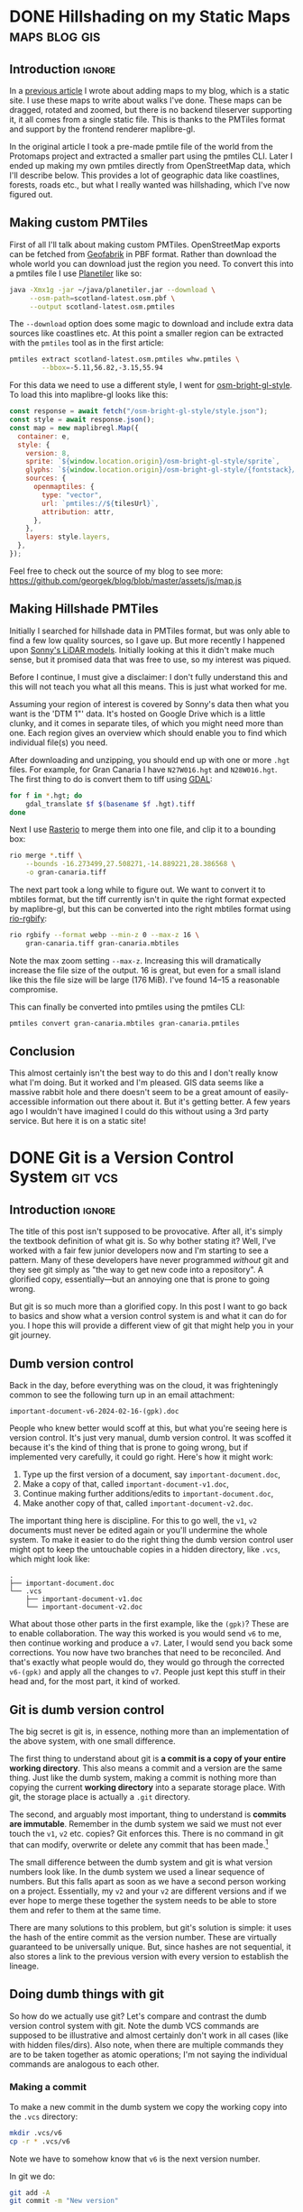 #+author: George Kettleborough
#+hugo_draft: t
#+hugo_base_dir: ../
#+hugo_categories: Software
#+html_container: section
#+html_container_nested: t

* DONE Hillshading on my Static Maps                          :maps:blog:gis:
CLOSED: [2024-10-15 Tue 21:43]
:PROPERTIES:
:EXPORT_FILE_NAME: hillshading-static-maps
:END:

** Introduction                                                      :ignore:

In a [[/posts/hillshading-static-maps/][previous article]] I wrote about adding maps to my blog, which is a static site. I
use these maps to write about walks I've done. These maps can be dragged, rotated and
zoomed, but there is no backend tileserver supporting it, it all comes from a single
static file. This is thanks to the PMTiles format and support by the frontend renderer
maplibre-gl.

In the original article I took a pre-made pmtile file of the world from the Protomaps
project and extracted a smaller part using the pmtiles CLI. Later I ended up making my
own pmtiles directly from OpenStreetMap data, which I'll describe below. This provides a
lot of geographic data like coastlines, forests, roads etc., but what I really wanted
was hillshading, which I've now figured out.

#+hugo: {{<map tiles-url="/gran-canaria.osm.pmtiles" relief-url="/gran-canaria-relief.pmtiles" bounds="-15.923996,27.713926,-15.308075,28.205793" max-bounds="-16.273499,27.508271,-14.889221,28.386568">}}

** Making custom PMTiles

First of all I'll talk about making custom PMTiles. OpenStreetMap exports can be fetched
from [[http://download.geofabrik.de/][Geofabrik]] in PBF format. Rather than download the whole world you can download just
the region you need. To convert this into a pmtiles file I use [[https://github.com/onthegomap/planetiler][Planetiler]] like so:

#+begin_src sh
java -Xmx1g -jar ~/java/planetiler.jar --download \
     --osm-path=scotland-latest.osm.pbf \
     --output scotland-latest.osm.pmtiles
#+end_src

The ~--download~ option does some magic to download and include extra data sources like
coastlines etc. At this point a smaller region can be extracted with the ~pmtiles~ tool
as in the first article:

#+begin_src sh
pmtiles extract scotland-latest.osm.pmtiles whw.pmtiles \
        --bbox=-5.11,56.82,-3.15,55.94
#+end_src

For this data we need to use a different style, I went for [[https://github.com/openmaptiles/osm-bright-gl-style/tree/master][osm-bright-gl-style]]. To load
this into maplibre-gl looks like this:

#+begin_src js
  const response = await fetch("/osm-bright-gl-style/style.json");
  const style = await response.json();
  const map = new maplibregl.Map({
    container: e,
    style: {
      version: 8,
      sprite: `${window.location.origin}/osm-bright-gl-style/sprite`,
      glyphs: `${window.location.origin}/osm-bright-gl-style/{fontstack}/{range}.pbf`,
      sources: {
        openmaptiles: {
          type: "vector",
          url: `pmtiles://${tilesUrl}`,
          attribution: attr,
        },
      },
      layers: style.layers,
    },
  });
#+end_src

Feel free to check out the source of my blog to see more:
https://github.com/georgek/blog/blob/master/assets/js/map.js

** Making Hillshade PMTiles

Initially I searched for hillshade data in PMTiles format, but was only able to find a
few low quality sources, so I gave up. But more recently I happened upon [[https://sonny.4lima.de/][Sonny's LiDAR
models]]. Initially looking at this it didn't make much sense, but it promised data that
was free to use, so my interest was piqued.

Before I continue, I must give a disclaimer: I don't fully understand this and this will
not teach you what all this means. This is just what worked for me.

Assuming your region of interest is covered by Sonny's data then what you want is the
'DTM 1"' data. It's hosted on Google Drive which is a little clunky, and it comes in
separate tiles, of which you might need more than one. Each region gives an overview
which should enable you to find which individual file(s) you need.

After downloading and unzipping, you should end up with one or more ~.hgt~ files. For
example, for Gran Canaria I have ~N27W016.hgt~ and ~N28W016.hgt~. The first thing to do
is convert them to tiff using [[https://gdal.org/en/latest/][GDAL]]:

#+begin_src sh
for f in *.hgt; do
    gdal_translate $f $(basename $f .hgt).tiff
done
#+end_src

Next I use [[https://github.com/rasterio/rasterio][Rasterio]] to merge them into one file, and clip it to a bounding box:

#+begin_src sh
rio merge *.tiff \
    --bounds -16.273499,27.508271,-14.889221,28.386568 \
    -o gran-canaria.tiff
#+end_src

The next part took a long while to figure out. We want to convert it to mbtiles format,
but the tiff currently isn't in quite the right format expected by maplibre-gl, but this
can be converted into the right mbtiles format using [[https://github.com/mapbox/rio-rgbify][rio-rgbify]]:

#+begin_src sh
rio rgbify --format webp --min-z 0 --max-z 16 \
    gran-canaria.tiff gran-canaria.mbtiles
#+end_src

Note the max zoom setting ~--max-z~. Increasing this will dramatically increase the file
size of the output. 16 is great, but even for a small island like this the file size
will be large (176 MiB). I've found 14--15 a reasonable compromise.

This can finally be converted into pmtiles using the pmtiles CLI:

#+begin_src sh
pmtiles convert gran-canaria.mbtiles gran-canaria.pmtiles
#+end_src

** Conclusion

This almost certainly isn't the best way to do this and I don't really know what I'm
doing. But it worked and I'm pleased. GIS data seems like a massive rabbit hole and
there doesn't seem to be a great amount of easily-accessible information out there about
it. But it's getting better. A few years ago I wouldn't have imagined I could do this
without using a 3rd party service. But here it is on a static site!

* DONE Git is a Version Control System                              :git:vcs:
CLOSED: [2024-02-24 Sat 17:23]
:PROPERTIES:
:EXPORT_FILE_NAME: git-is-a-version-control-system
:EXPORT_HUGO_LASTMOD: [2024-03-14 Thu 22:21]
:END:

** Introduction                                                      :ignore:

The title of this post isn't supposed to be provocative. After all, it's simply the
textbook definition of what git is. So why bother stating it? Well, I've worked with a
fair few junior developers now and I'm starting to see a pattern. Many of these
developers have never programmed /without/ git and they see git simply as "the way to
get new code into a repository". A glorified copy, essentially---but an annoying one
that is prone to going wrong.

But git is so much more than a glorified copy. In this post I want to go back to basics
and show what a version control system is and what it can do for you. I hope this will
provide a different view of git that might help you in your git journey.

** Dumb version control

Back in the day, before everything was on the cloud, it was frighteningly common to see
the following turn up in an email attachment:

~important-document-v6-2024-02-16-(gpk).doc~

People who knew better would scoff at this, but what you're seeing here is version
control. It's just very manual, dumb version control. It was scoffed it because it's the
kind of thing that is prone to going wrong, but if implemented very carefully, it could
go right. Here's how it might work:

1. Type up the first version of a document, say ~important-document.doc~,
2. Make a copy of that, called ~important-document-v1.doc~,
3. Continue making further additions/edits to ~important-document.doc~,
4. Make another copy of that, called ~important-document-v2.doc~.

The important thing here is discipline. For this to go well, the ~v1~, ~v2~ documents
must never be edited again or you'll undermine the whole system. To make it easier to do
the right thing the dumb version control user might opt to keep the untouchable copies
in a hidden directory, like ~.vcs~, which might look like:

#+begin_src :linenos false
.
├── important-document.doc
└── .vcs
    ├── important-document-v1.doc
    └── important-document-v2.doc
#+end_src

What about those other parts in the first example, like the ~(gpk)~? These are to enable
collaboration. The way this worked is you would send ~v6~ to me, then continue working
and produce a ~v7~. Later, I would send you back some corrections. You now have two
branches that need to be reconciled. And that's exactly what people would do, they would
go through the corrected ~v6-(gpk)~ and apply all the changes to ~v7~. People just kept
this stuff in their head and, for the most part, it kind of worked.

** Git is dumb version control

The big secret is git is, in essence, nothing more than an implementation of the above
system, with one small difference.

The first thing to understand about git is *a commit is a copy of your entire working
directory*. This also means a commit and a version are the same thing. Just like the
dumb system, making a commit is nothing more than copying the current *working
directory* into a separate storage place. With git, the storage place is actually a
~.git~ directory.

The second, and arguably most important, thing to understand is *commits are
immutable*. Remember in the dumb system we said we must not ever touch the ~v1~, ~v2~
etc. copies? Git enforces this. There is no command in git that can modify, overwrite or
delete any commit that has been made.[fn:8]

The small difference between the dumb system and git is what version numbers look
like. In the dumb system we used a linear sequence of numbers. But this falls apart as
soon as we have a second person working on a project. Essentially, my ~v2~ and your ~v2~
are different versions and if we ever hope to merge these together the system needs to
be able to store them and refer to them at the same time.

There are many solutions to this problem, but git's solution is simple: it uses the hash
of the entire commit as the version number. These are virtually guaranteed to be
universally unique. But, since hashes are not sequential, it also stores a link to the
previous version with every version to establish the lineage.

[fn:8] Of course, this is only true if you operate within the confines of git. Git can't
help you if you ~rm -rf~ your entire repo or something. There is also garbage
collection, but this can be safely ignored in normal usage and even disabled if you
really wish.

** Doing dumb things with git

So how do we actually use git? Let's compare and contrast the dumb version control
system with git. Note the dumb VCS commands are supposed to be illustrative and almost
certainly don't work in all cases (like with hidden files/dirs). Also note, when there
are multiple commands they are to be taken together as atomic operations; I'm not saying
the individual commands are analogous to each other.

*** Making a commit

To make a new commit in the dumb system we copy the working copy into the ~.vcs~
directory:

#+begin_src sh
mkdir .vcs/v6
cp -r * .vcs/v6
#+end_src

Note we have to somehow know that ~v6~ is the next version number.

In git we do:

#+begin_src sh
git add -A
git commit -m "New version"
#+end_src

We didn't have to know the previous version number, nor the new version number. Git
instead tells us the hash of the new version after it's done.

*** Checkout an old version

In the dumb system we must first wipe our working copy then copy the version we want:

#+begin_src sh
rm -r *
cp -r .vcs/v1/* .
#+end_src

Note the symmetry between commit and checkout.

With git we need to specify a version somehow. We could use a hash, or a relative lookup
like ~HEAD^~, which means the previous commit to the one currently checked out (recall
git stores a link to the previous commit with every commit):

#+begin_src sh
git checkout HEAD^
#+end_src

Git warns us about being in a detached head state because anything you do in this state
is kind of difficult to keep track of unless you're good at remembering commit hashes.

It turns out checkout is actually a pretty rare thing to do in git, but it's included
for completeness.

*** Using meaningful version labels

In the dumb system the version labels are up to us. The ~v1~ labels are already
meaningful, but we could use even more meaningful labels if we wish:

#+begin_src sh
mkdir .vcs/v6-test2
cp -r * .vcs/v6-test2
#+end_src

In git, we can't change the hashes, but we can add as many /additional/ labels to a
commit as we like. There are two types of labels in git: branches and tags.

To create a new branch ~new-branch~ that labels a commit ~124b7c6~:

#+begin_src sh
git branch new-branch 124b7c6
#+end_src

To create a tag ~new-tag~ that labels the same commit:

#+begin_src sh
git tag -am "New tag" new-tag 124b7c6
#+end_src

Note that in both cases we have only added /labels/ to existing commits. Nothing else
has changed.

We can use our meaningful names instead of hashes, for example to create another tag
for the very same commit:

#+begin_src sh
git tag -am "Another tag" another-tag new-branch
#+end_src

The difference between branches and tags are branches are mutable while tags are
immutable. If you make a commit git *updates* your current branch (if there is one) to
point to the new commit. Tags, on the other hand, will forever point to the same commit.

*** What is the current version/branch?

In the dumb system you just store the current version in your head. Since we were using
sequential numbers you could know by inspecting the ~.vcs~ directory and seeing the
largest number is ~v6~. This is how you would know the next version is to be ~v7~.

Git stores the current version/branch in /its/ head. Quite literally, in a file called
~HEAD~. You can check this in any git repository by running ~cat .git/HEAD~. You would
probably see something like ~ref: refs/heads/master~.

This is how git "knows" what the previous version is when you make a commit. It's also
how it knows which branch to update when you make a commit.

You can use ~HEAD~ as a label in its own right as we saw above when we checked out
~HEAD^~ (the ~^~ is a relative lookup and means the parent of ~HEAD~ in this case).

A detached head state happens when you checkout a commit directly using its hash. If you
were to look at ~.git/HEAD~ in this state you would see an entire commit hash instead of
a ref. If you make commits in this state there is no branch to update so these commits
can only be found using their hash. Git warns you before and after leaving a detached
head state. If in doubt, create a branch like it tells you to do!

*** Syncing with a remote

With the dumb system, syncing to a remote can be done using any sync tool, like rsync:

#+begin_src sh
rsync .vcs my-server:my-project
#+end_src

This copies just the ~.vcs~ directory so everything we have so far committed.

Git is much more clever in this regard as it tries to minimise the amount of data it
sends and manages your remotes itself, but you can do something similar like this:

#+begin_src sh
git remote add my-remote my-server
git push my-remote --follow-tags '*:*'
#+end_src

This pushes all commits as well as all branches and all tags.

Note that in neither case is your working directory transferred. Only things you have
already committed.

*** Differences between versions

In the dumb system, we can use the standard ~diff~ tool to see the differences between
two versions:

#+begin_src sh
diff -ur .vcs/v2 .vcs/v3
#+end_src

Git has a much more powerful and specialised diff tool built in and there are many
different ways to invoke it, but to compare two versions, say ~a1bf365~ and ~main~ it
looks almost the same:

#+begin_src sh
git diff a1bf365 main
#+end_src

** Beyond dumb version control

So why use git at all then? So far we've seen it can all be done using simple tools and
some discipline. Let's look at what git can do beyond the dumb system.

*** Composing commits

You might have noticed git required two commands to make a commit. One of them is called
~commit~, which makes sense, but what is ~add~? Well, unlike the dumb version control
system, git lets us choose what to add to the next commit. Imagine you made two
unrelated changes, one in ~file1~ and another in ~file2~. To make your next version to
contain only the change in ~file1~:

#+begin_src sh
git add file1
git commit -m "Changes to file1"
#+end_src

You can go even further and break down files line by line using ~git add -p~, but I find
this is something much easier to achieve with a graphical git client.

This makes it much easier to produce /atomic/ commits rather than one big commit with a
bunch of unrelated changes at the end of the day.

*** Tracking branches

When you add a remote, git automatically downloads everything---all commits and all
branches and tags---from that remote and keeps a copy of it all locally. The branches
end up as locally immutable branches in your local clone called /remote-tracking
branches/.

They are locally immutable in the sense that they can only be updated to reflect the
state of the remote when syncing with the remote. You can't update these branches any
other way. The branch names will be prefixed with the remote name, like
~my-remote/my-branch~ and can be safely updated at any time by running ~git fetch~.

Git allows you to set any other branch as the /upstream/ of a branch. The meaning of
upstream is usually "the branch I eventually want my changes merged into". You could set
~my-remote/my-branch~ as the upstream of your current branch like so:

#+begin_src sh
git branch -u my-remote/my-branch
#+end_src

When you check the status of your local branch git can now tell you useful information
like "Your branch is ahead of 'my-remote/my-branch' by 1 commit." If you periodically
sync with the remote using ~git fetch~ you can see how far behind the upstream branch
you are getting.

*** Merging

Both of our systems allow branching, but branching isn't very useful without merging. In
the dumb version control system merging is a laborious process of combing through both
versions and creating a combined version.

With git you can create such a "combined" version with one command:

#+begin_src sh
git merge another-branch
#+end_src

This automatically calculates all the changes on ~my-branch~ that don't exist on your
current branch and applies them, creating a new merge commit. Sometimes there are
conflicts, like if both you and them touched the same line in different ways. Git can't
resolve these conflicts automatically so presents them to you to resolve before
completing the merge.

*** Rebasing

Often when working on a feature for a while you will find your local branch and your
upstream branch will diverge due to other changes happening upstream. If you set your
upstream as above, git will say something like "Your branch and 'my-remote/my-branch'
have diverged, and have 8 and 1 different commits each, respectively."

This means you've got 8 commits locally that haven't been merged and the upstream has 1
commit that you haven't yet seen. Over time the upstream will get more commits and the
longer this happens, the higher the chances of difficult merge conflicts happening later
(remember, the only point of a branch is to be able to merge it).

You can keep on top of this by "rebasing" your local branch on to the upstream like
this:

#+begin_src sh
git rebase
#+end_src

What git does is takes those 8 commits on your branch and, one by one, re-applies the
changes to the top of the upstream. This can cause conflicts but the hope is if you
rebase frequently the conflicts are smaller and the changes you are applying are still
fresh in your head. By keeping on top of this you'll never diverge too far from upstream
and be stuck with a difficult merge before you can finish your work.

Rebasing also allows you to edit the commits as they are being re-applied. This is very
powerful and is one way you can "clean up" a local working branch ready for it to be
reviewed and merged.

*** Resetting

Reset is one of the scarier git commands and that is somewhat justified given that it
has the ~--hard~ option. This is one of the few commands that can actually overwrite
your work. But remember, *no command in git can change, delete or overwrite commits* so,
when in doubt, commit your work!

Resetting tells git to point your current branch at a different commit. Normally
branches are only updated when you make new commits, as mentioned above. But there a few
reasons why it's useful to point a branch at some other commit.

One reason to reset is to simply undo any changes in your working directory, this uses
the scary ~--hard~ option to intentionally overwrite your working directory.

Another is to re-commit some changes using a different set of commits. Perhaps you made
a chain of "work in progress" commits and want to rewrite it as one final commit. You
can ~--soft~ reset to the commit before the first WIP commit then commit your changes
again. This can also be achieved with a rebase but sometimes the reset is easier.

One more reason is if you have a branching model like git's own git repository which has
a ~next~ branch for "pre-release" features. This branch is reset to the top of ~master~
after each release. Complicated branching structures like this aren't recommended if you
don't need them, but git gives you the option.

Finally, resetting is how you make use of the reflog...

*** The reflog

What happens to the "old" commits following a rebase or a reset? I've already mentioned,
and it's worth mentioning again, that no command in git can delete commits. However,
unless you somehow remember their commit hashes, commits are no longer practically
reachable without some kind of reference (ie. a branch or tag).

That's where the reflog comes in. Since branches are mutable, git keeps a log of all
changes to a branch including commits, rebases and resets. If you want to "undo" a
rebase or a reset, the reflog is where you need to look. Following a rebase or reset,
the reflog might be the only way to find some commits.

You can view the reflog for you current branch by running ~git reflog~.

The reflog will be automatically pruned after 90 days by default. After that time, the
commits themselves will *actually be deleted*. This is to prevent git repos growing
indefinitely. So, yes, I have been lying when I said commits can never be deleted, but
there is a time delay of at least 90 days following any command before they will be. For
this reason you shouldn't be regularly using the reflog to find important commits;
always make sure important stuff is referenced by tags or branches.

The reflog is your safety rope and I thoroughly recommend exercising your safety rope
until you are confident in how git works. Do a stupid rebase and undo it using the
reflog:

#+begin_src sh
git rebase some-silly-place
git reset HEAD@{1}
#+end_src

The way to read the second command is "reset my current branch to where my current
branch was one operation ago".

The reflog can't save you if you're in a detached head state, though, because there's no
ref to record the changes against. This is why git warns you about it and gives you
every opportunity to record the hashes of any commits you make. Just heed the warnings
and be careful in a detached head state.

*** Bisecting

In the dumb version control system you'd probably start deleting old versions at some
point as your disk fills up. Git stores all the copies much more efficiently and people
tend to keep git histories forever. But /why/ do we bother keeping all those old
versions? The answer is often a question: why not? But there is a real answer: we keep
them to track down potential regressions.

In any long standing project there will eventually be unintended breakage. A user may
report a feature that was working in version 23 is broken in version 24. There could be
hundreds of commits between those versions, but one of them introduced the regression
and finding it can significantly cut down on debugging time.

Git bisect can efficiently and (semi-)automatically find the commit that first broke the
feature. It looks something like this:

#+begin_src sh
git bisect start
git bisect bad v24              # the bad version
git bisect good v23             # the good version
#+end_src

Now git will repeatedly checkout commits and let you test them. You can either test them
manually somehow and tell git they are good or bad with ~git bisect good~ or ~git bisect
bad~ or you can run a script to do it completely automatically with ~git bisect
run~. It's so cool you'll be wishing for the next opportunity to use it.

** Conclusion

Version control can be difficult. Some of that difficulty is naturally inherited by
git. Git adds to the difficulty with a somewhat cumbersome UI. But I do believe most of
the difficulties stem from misconceptions and not starting with a basic idea of what
version control is.

I'm amazed by how many people, even experienced developers and git users, think git
stores diffs and does something more clever than our dumb version control system to make
and checkout commits.[fn:9] This is a bad start when it comes to understanding git.

In my career I've always found myself being the "git guy". I don't know why this
is. This article is an attempt for me to teach git in a slightly different way, starting
at a lower level with no preconceptions of what version control is which is, I think,
how I learnt it. Whether this is a useful way to learn or not remains to be seen. I'd
love to hear feedback either way!

[fn:9] OK, it does do something a lot more clever than ~cp -r~ internally but, as a
user, you do *not* need to know or worry about that. The details are fascinating if you
are interested, though.

* DONE Emacs Undo Redo                                                :emacs:
CLOSED: [2023-12-14 Thu 22:18]
:PROPERTIES:
:EXPORT_FILE_NAME: emacs-undo
:END:

** Introduction                                                      :ignore:

At first glance, undo seems like a simple thing expected of most software these days and
hardly worth writing about. Indeed, when I say Emacs has a very powerful undo
system---probably more so than any other text editor---you may wonder what could make an
undo system powerful. So let's start by considering two big problems most undo systems
have:

1. If you undo something, make some changes, then change your mind, what you undid is
   now lost and unrecoverable,
2. If you make changes in two parts of the same file you cannot undo changes in the
   first part without undoing changes in the second part too.

Emacs comes with solutions to each of these out of the box. Read on to understand how it
works and how we can improve upon the defaults even more.

** Standard undo system

To deal with the first problem, it's quite simple: Emacs stores undo commands themselves
in the undo history. To understand how this works, imagine a situation where you've made
two changes to a buffer and are now in state ~c~. The history would look like this:

#+begin_example
   a---b---c
           ^
#+end_example

If you now undo twice, you will get back to state ~a~, as you would expect, and the
history will look like this:

#+begin_example
   a---b---c
   ^
#+end_example

So far, so good, but what happens if we now make a non-undoing change such as entering
some new text to get into state ~b'~. In most editors, states ~b~ and ~c~ would at this
point be lost, but in Emacs we get the following history:

#+begin_example
   a---b---c---b---a---b'
                       ^
#+end_example

What's happened is the moment a command breaks the chain of undos, the chain of undos
are themselves added to the undo history before any subsequent changes. This means you
can always get back to /any/ previous state, including ~b~ and ~c~.

This might sound quite hard to understand but, in fact, it's actually quite intuitive
and I used this standard undo system for many years.

** Undo-tree

Another way to understand the states above is as a tree:

#+begin_example
     a
    / \
   b   b'
   |   ^
   c
#+end_example

Now it's perhaps possible to see that Emacs undo is actually doing a kind of tree
traversal but, by default, you can't see the tree, you just have to imagine it.

But what if it's too difficult to imagine? That's where [[https://www.dr-qubit.org/undo-tree.html][undo-tree]] comes in. Undo-tree
replaces the standard undo system with an alternative system that gives the standard
undo/redo commands while still retaining full access to the tree when you need it. It
comes with a graphical tree browser so you can view the undo tree and move anywhere
within it.

I should have installed undo-tree years ago. As it happens, I've only started using it
recently, but now an even better alternative is available.

** Vundo

How I thought undo-tree worked was it used the standard Emacs undo system but merely
enabled easier navigation through undo states by displaying a tree. This isn't right, it
actually replaces the undo system completely, but this /is/ how [[https://github.com/casouri/vundo][vundo]] works. With vundo
you use the standard undo system as described above, but you can display it as a tree
and navigate through it when you need to.

But vundo would not be competitive with undo-tree if it weren't for a couple of recent
changes to the standard Emacs undo system. These are the commands ~undo-only~ and
~undo-redo~. Unlike standard ~undo~, ~undo-only~ will not undo undos and ~undo-redo~
will /only/ undo undos and not record itself as something to be undone. This might sound
a bit confusing, but you can think of ~undo-only~ and ~undo-redo~ as exposing just the
"normal" linear undo that most editors would provide.

I now have the following ~vundo config~:

#+begin_src elisp
(use-package vundo
  :bind (("C-x u" . vundo)
         ("C-/" . undo-only)
         ("C-?" . undo-redo))
  :config
  (setq vundo-glyph-alist vundo-ascii-symbols))
#+end_src

To get persistent undo (ie. saving the undo history across Emacs sessions) there is
[[https://github.com/emacsmirror/undo-fu-session][undo-fu-session]].

With this setup you get what undo-tree provided: the simple undo/redo system most of the
time and access to the full tree when you need it. But because it uses the standard
Emacs undo system it is simpler, potentially more robust and you get to use one of the
most powerful Emacs undo features of all, as we will see next.

** Undo in region

We've now covered problem number 1, but what about 2? A tragically little-known feature
of the Emacs undo system is undo in region. Quite simply, if you select a region and
undo, it will undo only within that region! How cool is that?

Undo-tree does support this, but it must be enabled by setting
~undo-tree-enable-undo-in-region~. However, it is known to be buggy and the undo-tree
author recommends against its use. But if we use vundo we can use it just fine.

** Conclusion

The default Emacs undo system is the best there is. It's one of the many small things
that mean Emacs users never want to leave Emacs. Not only does it let you recover any
previous state, you can even restrict your undoing to portions of the whole buffer.

But it wouldn't really be Emacs if we didn't still try to improve things. With just a
couple of tweaks and a couple of extra packages we get an undo system that is easy to
understand while losing none of its power and fully persistent between Emacs sessions.

Happy hacking!

* DONE Bash History Hacks                                 :bash:linux:direnv:
CLOSED: [2023-12-05 Tue 22:22]
:PROPERTIES:
:EXPORT_FILE_NAME: project-local-bash-history
:END:

** Introduction                                                      :ignore:

When you work a lot on the command line, history can be invaluable. I've lost count of
the number of times I've forgotten how I ran some earlier command and used my bash
history to find out what it was. This is one of the big advantages of using CLIs over
GUIs.

** Accessing history

The main interface I use to my history is ~^P~ (~Ctrl-P~). This recalls the previous
command from history. Subsequent presses step further back and ~^N~ steps forward
again. These keys are set in muscle memory at this point, I use them that much (they
also work in emacs and many other places).

A really useful extension to that is ~^R~. This does a reverse incremental search
through your history for whatever you type. Subsequent presses of ~^R~ go further
back. I do this many times each day and cringe when I see people stepping up further
than a few ~^P~ through history.

You can also use ~^S~ to search forwards again (so the counterpart to ~^N~), but you
probably need to add the following option in your ~.bashrc~ first:[fn:7]

#+begin_src bash
stty -ixon
#+end_src

Then there is searching through history with something like ~history | grep <cmd>~ but
sometimes I just do ~history~ and have a look around. You could, of course, pipe your
history anywhere else like into ~sed~ and ~uniq~ to perform some kind of stats on your
history.

I like to set the following to enable a nicer timestamp when viewing history:

#+begin_src bash
HISTTIMEFORMAT="[%F %T] "
#+end_src

Now let's look at some tweaks to help with collecting and curating said history.

[fn:7] See: https://unix.stackexchange.com/questions/73498/how-to-cycle-through-reverse-i-search-in-bash

** Unlimited history

The first thing to enable is an unlimited history file. You have the disk space. Put the
following options in your ~.bashrc~ file:

#+begin_src bash
HISTFILESIZE=
HISTSIZE=
shopt -s histappend
#+end_src

You should search any existing ~.bashrc~ file for these options as many distros include
them set by default.

At this point it's useful to understand how bash history works. First there is the
history we were interacting with above via ~^P~ and ~history~ etc. This is stored in
memory and local to each bash instance. When you type new commands, this is where they
end up. Then, separately, there is a persistent history file which is stored on
disk. You can find out where yours will be by checking the variable ~HISTFILE~ (it's
usually something like ~~/.bash_history~).

By default, when you run ~bash~ it truncates your history file to ~HISTFILESIZE~ then
reads it into memory. When you exit it overwrites your history file with ~HISTSIZE~
entries from memory. With these variables unset the limits are removed, but you still
need to enable ~histappend~ so bash /appends/ to the history file instead of overwriting
it. Otherwise you'll get history loss when you run multiple shells.

I also set the following option:

#+begin_src bash
export HISTCONTROL=ignoreboth
#+end_src

This ignores duplicate lines and lines that start with a space, so if you are going to
include a password or something you can start the line with a space to stop it getting
into your history.

** Project-local history

Sometimes when I'm exploring some new data or tools it seems appropriate to keep history
local to that project only. This gives me an informal log of what I've done to get the
data files in my working directory. This can be especially useful if you later need to
formalise things for writing a paper, for example.

What we'd like is when we ~cd~ to a project any in-memory history is written out to the
current/old history file, then switch to a project-specific history file, clear the
in-memory history and read in the project-specific history file.

For this I wondered if I could use [[https://direnv.net/][direnv]] which is a great tool for setting
project-specific environment variables. But unfortunately direnv can /only/ set
environment variables.[fn:6] If we simply set ~HISTFILE~ in the ~.envrc~ file this won't
have the desired effect because, as mentioned above, bash only reads the history file
when it opens and writes it when it exits. We need to also interact with the ~history~
command directly to control writing/reading to the old/new history files.

Fortunately, someone else wondered if they could do this with direnv and posted a
solution to the GitHub issue board using a bash function:
https://github.com/direnv/direnv/issues/1062

I have tweaked the solution slightly and come up with the following:

#+begin_src bash
_set_local_histfile() {
    history -a

    if [[ -n $DIRENV_FILE ]] && [[ -n $LOCAL_HISTFILE ]]; then
        local histfile_local=${HOME}/.bash_history.d/${DIRENV_FILE%\/*}
        mkdir -p $(dirname $histfile_local)
        touch $histfile_local
        chmod 600 $histfile_local
    else
        local histfile_local=${HOME}/.bash_history
    fi

    [[ "$HISTFILE" == "$histfile_local" ]] && return

    # switch history to new file
    echo "Writing Bash history to $histfile_local"

    history -w
    history -c

    export HISTFILE=$histfile_local

    history -r
}

PROMPT_COMMAND="_set_local_histfile;$PROMPT_COMMAND"
#+end_src

The function ~_set_local_histfile~ runs before/after each command you run. The first
thing it does is instantly appends the current history to the history file (~history
-a~). Then it checks to see if we have enabled local history and, if so, makes a new
history file in your home directory under ~.bash_history.d~. I wanted to keep all
history in my home directory rather than in the project directory just in case the
project is on an NFS mount or something and I can't or wouldn't want to write history
there. It's also important to set a strict access control on history files (in case you
type passwords or something). Then, if a local history file is in use, we write out the
current history, clear current history, switch file and read the new history file, as
laid out above.

Finally, I chose to make this an option rather than setting it whenever a ~.envrc~ file
is in use, so to use this set ~LOCAL_HISTFILE=1~ in ~.envrc~:

#+begin_src bash
echo 'export LOCAL_HISTFILE=1' >> .envrc
#+end_src

Or to make it a tiny bit nicer you can define a command in your ~.direnvrc~:

#+begin_src bash
use_localhist() {
    export LOCAL_HISTFILE=1
}
#+end_src

Then you can use simply ~use localhist~ in an ~.envrc~.

[fn:6] Direnv does not run the ~.envrc~ file in the current shell but in a subshell and
then inspects changes to the environment in the subshell.

** Conclusion

Learning to use history can really improve your proficiency on the command line and with
a few simple tweaks in your ~.bashrc~ it becomes even more useful and, sometimes, a
lifesaver.

Increasing the size of your history and preventing history loss is the kind of thing
you'll wish you enabled yesterday, so you might as well do it now. The local history one
is a bit more niche, but can be very useful for people like scientists doing a lot of ad
hoc data processing on the command line.

* DONE Using Nerd Icons in Org Agenda                         :emacs:orgmode:
CLOSED: [2023-11-14 Tue 23:56]
:PROPERTIES:
:EXPORT_FILE_NAME: org-agenda-nerd-icons
:END:

** Introduction                                                      :ignore:

Org mode supports icons in its agenda views.  The icons can be given as either file
paths to images (like SVGs), as image data or as a display property.  I use a [[https://www.nerdfonts.com/][Nerd Font]]
along with the [[https://github.com/rainstormstudio/nerd-icons.el][nerd-icons]] package in my Emacs config, so I thought I might as well
enable icons in my org agenda views.

[[file:/emacs/org-agenda-icons.png]]

The nice thing about using nerd fonts is this works perfectly in text mode too (assuming
you have a nerd font configured for your terminal emulator).

** The code

Since the nerd icons are accessible through a few different sets, I first wrote a
function to convert a "simple" alist icon specification into an alist org-mode expects:

#+begin_src elisp
(defun gk-nerd-agenda-icons (fun prefix alist)
  "Makes an org agenda alist"
  (mapcar (pcase-lambda (`(,category . ,icon))
            `(,category
              (,(funcall fun (concat prefix icon) :height 1.0))))
          alist))
#+end_src

I use this function like so to create my mapping from categories to icons:

#+begin_src elisp
(setq org-agenda-category-icon-alist
      (append
       (gk-nerd-agenda-icons #'nerd-icons-mdicon "nf-md-"
                             '(("Birthday" . "cake_variant")
                               ("Diary" . "book_clock")
                               ("Holiday" . "umbrella_beach")
                               ("Chore" . "broom")
                               ("Regular" . "autorenew")
                               ("Sprint" . "run_fast")
                               ("Database" . "database")
                               ("ELT" . "pipe")
                               ("Devops" . "gitlab")
                               ("Blog" . "fountain_pen_tip")
                               ("FOSS" . "code_braces")
                               ("Tool" . "tools")
                               ("Todo" . "list_status")))
       (gk-nerd-agenda-icons #'nerd-icons-sucicon "nf-custom-"
                             '(("Emacs" . "emacs")
                               ("Org" . "orgmode")))
       '(("" '(space . (:width (11)))))))
#+end_src

The final entry is a default match and puts a space of 11 pixels when the category
doesn't match any entry in the list. You'll have to play around with the number of
pixels here as it depends on your font.

You can adjust the ~:height 1.0~ part to make the icons bigger or smaller in a graphical
emacs. You'll have to experiment with this and it will depend on the font you use.

The final thing you probably need is a modification to ~org-agenda-prefix-format~.  The
reason this is necessary is because some icons take up too much space and make the lines
in the agenda overflow on the right. This will depend on your font also, but to fix
overflowing lines, make sure your ~org-agenda-prefix-format~ entries include
~%-2i~. This means org will include two characters for the icon in its calculation of
line width.

#+begin_src elisp
(setq org-agenda-prefix-format '((agenda . " %-2i %-12:c%?-12t% s")
                                 (todo .   " %-2i %-12:c")
                                 (tags .   " %-2i %-12:c")
                                 (search . " %-2i %-12:c")))
#+end_src

You can, of course, remove the category text (~%-12:c~) completely now, if you wish.

** Limitations

This is actually a bit of a hack as what org agenda is actually doing here is using our
options as a display property passed to ~propertize~.  It works because a display
property can be a string, which is just displayed in place of whatever is being
"propertized".

Unfortunately this means there are some limitations: you can't apply other display
properties, nor are recursive display properties supported (ie. using ~(propertize icon
...)~ /as/ the display property). So there can be some alignment issues and you can't
change the colours of the icons.

Perhaps it's possible to patch to org-mode to properly support propertized text as the
icon. The difficulty might be making it backwards compatible with current behaviour.

Before I do that I'll see if I actually enjoy using icons enough over the next few
weeks...

** Alternative approach

An equally hacky, but much easier, way is just setting the category in your org files to
the nerd icon:

#+begin_src org
,* Database                                                            :@work:
:PROPERTIES:
:CATEGORY: 󰆼
:END:
#+end_src

Then something like:

#+begin_src elisp
(setq org-agenda-prefix-format '((agenda . " %-2c%?-12t% s")
                                 (todo .   " %-2c")
                                 (tags .   " %-2c")
                                 (search . " %-2c")))
#+end_src

This means you can't practically use the categories for filters and stuff, though.

Happy hacking!

* TODO Git is your Safety Rope                          :git:vcs:development:
:PROPERTIES:
:EXPORT_FILE_NAME: git-safety-rope
:END:

** Introduction                                                      :ignore:

When I was learning rock climbing I distinctly remember my instructor telling me "you'll
never get good until you learn to trust the rope".

This principle seems to ring true in many areas of life.  You'll never really push
yourself if you think there's a high chance of a catastrophe.  That's why we have things
like insurance, backups and, well, safety ropes.

But wait, isn't git the thing I need protecting from?  Like any powerful tool, git can
do the wrong thing if wielded incorrectly.  But if you follow just a few simple rules,
it's literally impossible for git to break anything.

** Version control without git

A version control system allows you to store and access multiple version of the same
codebase.  It's worth imagining what this might look like without git, so let's invent
our own version control.

First let's make our project and create a README:

#+begin_src bash
mkdir my-project
echo "hi" > my-project/README
#+end_src

This is a pretty good start, so let's *commit* this version:

#+begin_src bash
cd ..
cp -pr my-project my-project-v1
#+end_src

An important rule in our system is that we must never touch any committed version again.
But we continue to work on the original copy.  This copy is known as the *working
directory*.

So we make another change:

#+begin_src bash
echo "more stuff" >> my-project/README
echo "new file stuff" >> my-project/new-file
#+end_src

Let's check what the difference is compared to v1:

#+begin_src bash
diff -Nur my-project-v1 my-project
#+end_src

#+begin_src diff
diff -Nur my-project-v1/new-file my-project/new-file
--- my-project-v1/new-file	1970-01-01 01:00:00.000000000 +0100
+++ my-project/new-file	2023-09-12 22:53:23.421997103 +0100
@@ -0,0 +1 @@
+new file stuff
diff -Nur my-project-v1/README my-project/README
--- my-project-v1/README	2023-09-12 22:52:44.806065953 +0100
+++ my-project/README	2023-09-12 22:53:13.246015242 +0100
@@ -1 +1,2 @@
 hi
+more stuff
#+end_src

Let's commit this new version:

#+begin_src bash
cp -pr my-project my-project-v1-1
#+end_src

Notice we called it ~v1-1~ instead of ~v2~.  This means it's the first version descended
from ~v1~.  To see why this is important, let's first check out ~v1~ again:

#+begin_src bash
rsync -a --delete my-project-v1/ my-project/
#+end_src

Now we make a completely different change:

#+begin_src bash
echo "something different" >> my-project/README
#+end_src

Remember we can always check the diff:

#+begin_src bash
diff -Nur my-project-v1 my-project
#+end_src

#+begin_src diff
diff -Nur my-project-v1/README my-project/README
--- my-project-v1/README	2023-09-12 22:52:44.806065953 +0100
+++ my-project/README	2023-09-12 23:14:10.060730295 +0100
@@ -1 +1,2 @@
 hi
+something different
#+end_src

And now we can commit this version, which is the second version descended from ~v1~:

#+begin_src bash
cp -pr my-project my-project-v1-2
#+end_src

We now have two branches that diverge at ~v1~.

OK, you probably get the idea.  This is basically how git works, The difference is git
makes it possible (and efficient) to have literally /millions/ of versions of the same
codebase on your filesystem.  But it's essentially doing the same thing behind the
scenes: making copies and storing the parent/child relationships between copies.

** You can't touch the blob store

In our version control system we had the rule that we would never touch any committed
version again.  Git has the very same rule.  Git stores all the committed versions in
its blob store and the blob store is an *immutable, append-only database*.

This is possibly the most fundamental thing to understand about git.  It will not ever
delete things from the blob store[fn:1]. So this is the key: to not lose anything you
need to get it into the blob store.  Your working directory is /not/ in the blob store.
To get stuff into the blob store, you need to commit it.

TODO:

- Commands that can corrupt worktree: ~git reset --hard~
- ~git worktree~ to make a new worktree
- push can affect other people so be careful and responsible

[fn:1] OK, "not ever" is a lie.  Git does actually delete unreachable items from its
blob store, but this is mainly stuff created by internal operations.  The process is
called garbage collection.  In practice this doesn't matter because you can't
practically get at those blobs anyway, but it does also prune the reflog, removing
anything older than 90 days, by default.  This is a bit less good but, again, in
practice 90 days is probably more than long enough.

* TODO Calendars                                               :calendar:gui:
:PROPERTIES:
:EXPORT_FILE_NAME: calendars
:END:

Why are we still using paper-like calendars?

Bit about Gutenberg press.

#+hugo: {{<calendar>}}

HN comments:

Thunderbird has the only calendar I know that has a "multiweek" display as opposed to
(well, in addition to) the utterly retarded month view that exists in every other GUI.

We've been doing electronic calendars for how long now? Why are we still using a
paradigm from paper based calendars? At the beginning of a month I can see three weeks
ahead, but at the end of the month I can see three weeks behind. It frustrates me no end
that this is still a thing. It reminds me of the early days of Google maps when they
were no better than paper maps, but now we can rotate the map, zoom in and out etc. But
calendars are still no better than paper calendars. Apart from the one in Thunderbird.

---

It did have zoom, but they were fixed levels so no different to having multiple paper
maps at different scales. Yes, of course there is the advantage that it's "not paper",
but that was the only advantage really. This is not unexpected at all as new technology
very often mimics existing technology in its first iteration. If you look at the first
outputs of the Gutenberg press you can see they were trying to mimic handwritten books
of the time. But usually the new technology very quickly surpasses the old after the
first iteration, as electronic maps have now done.

* DONE Custom Static Vector Maps on your Hugo Static Site    :hugo:blog:maps:
CLOSED: [2023-10-27 Fri 00:11]
:PROPERTIES:
:EXPORT_FILE_NAME: hugo-static-site-maps
:EXPORT_HUGO_LASTMOD: [2023-10-30 Mon 22:52]
:END:

** Introduction                                                     :ignore:

This blog is a static site built with [[https://gohugo.io/][Hugo]].  Being static means it can be served from a
basic, standard (you might say /stupid/) web server with no server-side scripting at
all.  In fact, this blog is currently hosted on Github Pages, but it could be anywhere.

Up until now, if you wanted to include an interactive map on a static site you were
limited to using an external service like Google Maps or Mapbox and embedding their JS
into your page.  This would then call to their non-static backend service to produce
some kind of tiles for your frontend.

But we can now put truly static maps into a static site.  Behold!

#+hugo: {{<map tiles-url="/bangor.osm.pmtiles" bounds="-4.178753,53.215670,-4.137597,53.231163" max-bounds="-4.199352,53.210916,-4.116955,53.235941">}}

This isn't coming from a backend tile server.  This is all completely static, it's all
hosted on GitHub Pages and the above map uses less than 2 MiB of storage.  What's more
it's really quite easy to get started.  Let's see how it's done.

Although I'm using Hugo as a concrete example below, all of this should be easily
translatable to any static site.

** Generating a PMTiles basemap

The magic here starts with [[https://protomaps.com/][Protomaps]] and the PMTiles format.  PMTiles is an archive
format for tile data which is designed to be accessed with HTTP range requests.  As long
as the backend server supports HTTP range requests[fn:2] then the client can figure out
which requests to make to get the tiles it needs.

This means our map data can be hosted anywhere, just like our static site.

You can create a PMTiles archive from raw map data (such as OpenStreetMap), but the
easiest way is to extract data from an existing archive.  The Protomaps project produces
[[https://maps.protomaps.com/builds/][daily builds]] of the entire world from OSM data.  These files are over 100 GiB but you can
extract a much smaller file without downloading the whole thing.

First download the latest release of go-pmtiles from [[https://github.com/protomaps/go-pmtiles/releases][GitHub]] for your platform and
extract it somewhere (preferably somewhere on your ~PATH~ like perhaps ~~/.local/bin~).

Next you need to calculate a bounding box for your extract.  I used [[http://bboxfinder.com][bboxfinder.com]].
Draw a rectangle then copy the *box* at the bottom.  It should look something like
~-16.273499,27.508271,-14.889221,28.386568~.

Make sure you keep a note of this bounding box for later!

Now, using ~pmtiles~ that you just installed, you can create your extract like so:

#+begin_src bash
pmtiles extract \
        https://build.protomaps.com/20231001.pmtiles \
        mymap.pmtiles \
        --bbox=-16.273499,27.508271,-14.889221,28.386568
#+end_src

You can test your basemap by visiting [[https://protomaps.github.io/PMTiles/]] and selecting
your newly created pmtiles file.

Finally, put your PMTiles file into your Hugo static directory, for example
~static/mymap.pmtiles~.

[fn:2] Most do, but not all. Notably I found the dev server used by the [[https://parceljs.org/][Parcel]] bundler
does not, which led to much head scratching.

** MapLibre GL

Now you have a PMTiles extract you're happy with we need to render it somehow.  For this
we can use [[https://github.com/maplibre/maplibre-gl-js][maplibre-gl]].

If you haven't already, in your Hugo project directory initialise an npm project:

#+begin_src bash
npm init
#+end_src

Now install the required packages:

#+begin_src bash
npm install pmtiles
npm install maplibre-gl
npm install protomaps-themes-base
#+end_src

Now add the following as a JavaScript asset at ~assets/js/map.js~:

#+begin_src js
import * as pmtiles from "pmtiles";
import * as maplibregl from "maplibre-gl";
import layers from 'protomaps-themes-base';

let protocol = new pmtiles.Protocol();
maplibregl.addProtocol("pmtiles",protocol.tile);

function makeMap({tilesUrl, bounds, maxBounds, container = "map"}) {
    var map = new maplibregl.Map({
        container: container,
        style: {
            version: 8,
            glyphs: 'https://cdn.protomaps.com/fonts/pbf/{fontstack}/{range}.pbf',
            sources: {
                "protomaps": {
                    type: "vector",
                    url: `pmtiles://${tilesUrl}`,
                    attribution: '<a href="https://protomaps.com">Protomaps</a> © <a href="https://openstreetmap.org">OpenStreetMap</a>'
                }
            },
            layers: layers("protomaps","light")
        },
        bounds: bounds,
        maxBounds: maxBounds,
    });
    return map;
}

document.addEventListener('DOMContentLoaded', function(){
    document.querySelectorAll("div.map").forEach((e) => {
        makeMap({
            tilesUrl: e.dataset.tilesUrl,
            bounds: e.dataset.bounds.split(",").map(parseFloat),
            maxBounds: e.dataset.maxBounds.split(",").map(parseFloat),
            container: e,
        });
    });
});
#+end_src

What this does is finds every ~div~ on your page with the class ~map~ and creates a
maplibre-gl map there.  It expects the ~div.map~ elements to have data attributes which
it uses to set up the map.  Each ~div~ should look like this:

#+begin_src html
<div class="map"
     data-tiles-url="mymap.pmtiles"
     data-bounds="-16.273499,27.508271,-14.889221,28.386568"
     data-max-bounds="-16.273499,27.508271,-14.889221,28.386568"
</div>
#+end_src

The bounds are what you saved earlier from running ~pmtiles~.  You should definitely set
~max-bounds~ the same as your original bbox, but you can set ~bounds~ smaller, like I
have (bounds is the default zoom, maxBounds is the maximum span of the map).

Now let's put it all together with Hugo.

** Building with Hugo

This section is quite dependent on your site and theme set up, so I can't give
specifics, but I hope you already have an idea of where to put CSS or JavaScript etc.
Some themes include provision for an ~extra-head.html~ or similar that you can put in
~layouts/partials~.[fn:3]

*** JavaScript bundle

Most of the work will be done by the JavaScript above, but we first need to bundle and
include it in our pages.  This is done using Hugo Pipes.[fn:4]  Put the following in the
~<head>~ section of your site, near other scripts:

#+begin_src html
{{ $jsBundle := resources.Get "js/map.js" | js.Build "js/mapbundle.js" | minify | fingerprint }}
<script defer src="{{ $jsBundle.Permalink }}" integrity="{{ $jsBundle.Data.Integrity }}"></script>
#+end_src

*** CSS

You'll need a couple of bits of CSS, first we need to style the ~div.map~ elements with
some sensible default at least, so add the following to a style sheet:

#+begin_src css
div.map {
    width: 100%;
    height: 500px;
    margin-bottom: 1rem;
}
#+end_src

You also need maplibgre-gl's style.  First mount the stylesheet from ~node_modules~ in
Hugo's ~assets~ by adding to your Hugo config:

#+begin_src yaml
module:
  mounts:
    - source: "assets"
      target: "assets"
    - source: "node_modules/maplibre-gl/dist/maplibre-gl.css"
      target: "assets/css/maplibre-gl.css"
#+end_src

Do not forget the default mount for ~assets~.  Now in your ~<head>~ section add the
stylesheet:

#+begin_src html
{{ $style := resources.Get "css/maplibre-gl.css" | fingerprint }}
<link rel="stylesheet" href="{{ $style.Permalink }}">
#+end_src

*** Hugo shortcode

To insert the ~div.map~ element into your markdown posts you'll need a shortcode.  Put
the following in ~layouts/shortcodes/map.html~:

#+begin_src html
<div class="map"
     data-tiles-url="{{ .Get "tiles-url" }}"
     data-bounds="{{ .Get "bounds" }}"
     data-max-bounds="{{ .Get "max-bounds" }}">
</div>
#+end_src

Now you can simply use the shortcode anywhere in your site like so:

#+begin_src markdown
{{</*map tiles-url="/gran-canaria2.pmtiles" bounds="-15.923996,27.713926,-15.308075,28.205793" max-bounds="-16.273499,27.508271,-14.889221,28.386568"*/>}}
#+end_src

[fn:3] Overriding a theme is quite easy with Hugo, see:
[[https://bwaycer.github.io/hugo_tutorial.hugo/themes/customizing/]]

[fn:4] If you are unfamiliar with Hugo Pipes you can read all about it [[https://www.regisphilibert.com/blog/2018/07/hugo-pipes-and-asset-processing-pipeline/][here]].

** Conclusion

I can't believe how easy this has been for me to set up.  Here's to [[https://protomaps.com/][Protomaps]], [[https://maplibre.org/][MapLibre
GL]] and, of course, [[https://www.openstreetmap.org/][OpenStreetMap]]!

I had previously tried setting up my own custom maps and found it quite difficult to
get started, not to mention requiring me to run a special tileserver somewhere or use a
third party service.  I'm by no means a map expert (although I am an OpenStreetMap
contributor of many years, if that means anything), so I find this post a testament to
how far the work of the free/open mapping community has come.

Of course, this approach isn't suitable for everything and comes with drawbacks.  In
particular, your map will never receive updates unless you update the pmtiles file.
This could be particularly bad if your area doesn't have good OpenStreetMap coverage.

But, for me, this is static by design.  I /want/ these pages to be static, including the
map.  If I include a route showing where I walked, it doesn't make sense for it to
appear on some map of the future.  It /should/ be a map of the past.

Also, let's not forget that maps don't have to contain "real" data.  It could contain a
planned development or even just a fantasy world.  There are many possibilities.  Next
on my list to play is to try to get hillshading/relief into my maps.

To finish, just for fun, here's another map showing a recent multi-day walk across Gran
Canaria[fn:5]:

#+hugo: {{<map tiles-url="/gran-canaria.osm.pmtiles" relief-url="/gran-canaria-relief.pmtiles" tracks="/gc1.gpx,/gc2.gpx,/gc3.gpx,/gc4.gpx" bounds="-15.923996,27.713926,-15.308075,28.205793" max-bounds="-16.273499,27.508271,-14.889221,28.386568">}}

[fn:5] I've used [[https://github.com/jimmyrocks/maplibre-gl-vector-text-protocol][maplibre-gl-vector-text-protocol]] to add statically hosted GPX files to
the map.  See the [[https://github.com/georgek/blog][source]] of my blog to see how.

** Appendix

*** org-mode and ox-hugo

I don't write my blog in Markdown directly, but in org-mode first and use ox-hugo to
export it.  There are a [[https://ox-hugo.scripter.co/doc/shortcodes/][few]] ways to add shortcodes, but the neatest I've found for the
map shortcodes is simply:

#+begin_src org
,#+hugo: {{<map tiles-url="/bangor.pmtiles" bounds="-4.178753,53.215670,-4.137597,53.231163" max-bounds="-4.199352,53.210916,-4.116955,53.235941">}}
#+end_src

* DONE Why is Emacs Hanging?                                :emacs:debugging:
CLOSED: [2023-09-21 Thu 14:10]
:PROPERTIES:
:EXPORT_FILE_NAME: emacs-hangs-debug
:END:

Even after using Emacs for 15 years there's still so much I can learn. I probably should
have already known this, but there's a first time for everything.

It's rare that Emacs hangs. Exceedingly rare. Which is probably why I didn't know how to
deal with it. Today Emacs started hanging when trying to open files over a remote TRAMP
session (SSH).

The most important key of all that everyone who uses Emacs knows is ~C-g~. This is the
universal "quit" key and it has the power to interrupt any long running processes. What
I didn't know about is ~M-x toggle-debug-on-quit~. I've used ~toggle-debug-on-error~
extensively when programming Elisp (I even have it bound to a key in Elisp
buffers). ~toggle-debug-on-quit~ is similar except the debugger is invoked when you
~C-g~.

While this is enabled, I was able to reproduce the hang, then press ~C-g~. I could see
that what was happening is ~ess-r-package-auto-activate~ was being called via
~after-change-major-mode-hook~, this was in turn calling on TRAMP again to try to find
an R package or something. I don't regularly use ESS mode, so I simply disabled this
behaviour with ~(setq ess-r-package-auto-activate nil)~.

~toggle-debug-on-quit~ should be toggled off again aftewards, as quitting isn't actually
an error most of the time. Doom modeline handily displays an icon when it's enabled,
confirming that I'm the last person to know about this.

Something else interesting to consider here is packages can still affect Emacs
performance even if you aren't using them. I haven't used R or ESS mode for years, but
I've left them in my config because, why not? But these "dormant" packages can still be
impacting performance and it might be worth auditing hooks like
~after-change-major-mode-hook~ to check for packages you don't really need any more.

* DONE Replacing Strings in an Entire Project                  :emacs:regexp:
CLOSED: [2023-08-22 Tue 14:22]
:PROPERTIES:
:EXPORT_FILE_NAME: emacs-regexp-replace
:END:

This is a little trick I just applied and thought was cool enough to write down.

Let's say you want to replace a name that is used throughout a project.  Due to various
conventions/restrictions in use the name might appear in several forms like:
~MY_COOL_NAME~, ~my-cool-name~, ~my_cool_name~ etc.

In Emacs you can invoke regexp replace across an entire project by invoking
~project-query-replace-regexp~, by default bound to ~C-x p r~.  This will first prompt
for the regexp to search for, then what to replace it with.

For the search regexp we can put: ~my\([_-]\)cool\1name~.

This allows either underscore or hyphen as a separator.  Notice we use ~\1~ as the
second separator.  This is a "backreference" and simply refers to whatever was captured
in the first group, in this case ~\([_-]\)~.

We can then us the same backreference in the replacement, so we can put: ~new\1name~.

After pressing enter again emacs will then cycle through every replacement in every file
in the project allowing you to either apply it, with ~y~ or skip it, with ~n~.  If you
wish to make the changes across an entire file unconditionally, press ~!~.  If you wish
to skip an entire file, press ~N~.  You can also press ~?~ to see the other options.

Notice Emacs does what you (probably) want when it comes to case.  We didn't type the
search in upper case, but it will match ~MY_COOL_NAME~ and replace it with ~NEW_NAME~.
Similarly, if there were a ~My-Cool-Name~, it would replace it with ~New-Name~
automatically.

* DONE Install Calibre without Root                     :calibre:ebook:linux:
CLOSED: [2023-08-13 Sun 13:23]
:PROPERTIES:
:EXPORT_FILE_NAME: calibre-rootless-install
:EXPORT_HUGO_CUSTOM_FRONT_MATTER: :summary How to install Calibre on Linux without root and/or sudo
:EXPORT_HUGO_CUSTOM_FRONT_MATTER: :description The best way to install Calibre on Linux
:END:

** Introduction                                                      :ignore:

On Linux, software should generally be installed with your system package manager (apt,
yum, portage etc.)  However, Calibre is a bit "special" in this respect.  While
well-loved, it's known to be a bit difficult to package (to say the least) and most
distro packages you'll find are out of date.  The [[https://calibre-ebook.com/download_linux][official website]] recommends against
using any distro packages and instead installing it directly from the site.

Unfortunately, the official instructions are problematic for a number of reasons.  For a
start, copying and pasting commands from the browser is considered dangerous.  But
that's easy to fix, in bash do ~Ctrl-X Ctrl-E~ and your preferred text editor will be
opened for you to type your command.  This means you can inspect what is pasted before
is run (save the file then exit the editor to run the command).  Very important.  Always
do this when copy/pasting from the web.

But that's not all, it also has you run the installer as root.  The installer does tuck
everything nicely away inside ~/opt/calibre~, but it's just not a good idea for many
reasons.

** User-level installation

Instead you can install it in your home directory under ~~/opt~ like this:

#+begin_src bash
wget -nv -O- https://download.calibre-ebook.com/linux-installer.sh \
    | sh /dev/stdin install_dir=~/opt isolated=True
#+end_src

Or, even better, as a completely different user so any error in the script can't trample
anything in your home directory:

#+begin_src bash
sudo useradd calibre            # add new user the first time

wget -nv -O- https://download.calibre-ebook.com/linux-installer.sh \
    | sudo -u calibre sh -s install_dir=~calibre/opt isolated=True
#+end_src

Once finished it will tell you to run ~/home/<user>/opt/calibre/calibre~ to start.  If
you have ~~/bin~ (or perhaps ~~/.local/bin~) on your ~PATH~ you can add a nicer link
with the following:

#+begin_src bash
ln -s /home/<user>/opt/calibre/calibre ~/bin
#+end_src

Then you should be able to run simply ~calibre~.

** Desktop environment integration

If you need a menu item in a desktop environment then you might first need to add the
link to ~/usr/bin~ (this also makes it available for all users):

#+begin_src bash
sudo ln -s /home/calibre/opt/calibre/calibre /usr/bin/calibre
#+end_src

Then you need to make a desktop file called
~/usr/share/applications/calibre-gui.desktop~ with the following:

#+begin_src bash
[Desktop Entry]
Version=1.0
Type=Application
Name=calibre
GenericName=E-book library management
Comment=E-book library management: Convert, view, share, catalogue all your e-books
TryExec=calibre
Exec=calibre --detach %U
Icon=calibre-gui
Categories=Office;
X-GNOME-UsesNotifications=true
MimeType=image/vnd.djvu;application/x-cb7;application/oebps-package+xml;application/epub+zip;application/x-mobi8-ebook;text/plain;application/x-cbc;application/xhtml+xml;application/x-cbz;application/ereader;application/pdf;text/fb2+xml;application/x-mobipocket-subscription;application/x-cbr;application/x-sony-bbeb;text/x-markdown;text/html;application/vnd.oasis.opendocument.text;application/x-mobipocket-ebook;application/vnd.ms-word.document.macroenabled.12;application/vnd.openxmlformats-officedocument.wordprocessingml.document;text/rtf;x-scheme-handler/calibre;
#+end_src

You only need to make these links and desktop entry once.  Next time you update Calibre
they will point to the new version.

* DONE Writing a Blog with Org-mode             :emacs:orgmode:hugo:blog:gui:
CLOSED: [2023-07-15 Sat 13:43]
:PROPERTIES:
:EXPORT_FILE_NAME: hugo-org-mode
:EXPORT_HUGO_LASTMOD: <2023-10-08 Sun 20:52>
:EXPORT_HUGO_CUSTOM_FRONT_MATTER: :summary I've set up my blog such that I can write it using org-mode and host it and edit it anywhere. I'm using Hugo as a static site generator and GitHub as a host.
:EXPORT_HUGO_CUSTOM_FRONT_MATTER: :description How I set up this blog using emacs, org-mode and Hugo
:END:

** Introduction                                                      :ignore:

I've always thought I should write a blog, but I just never got around to setting it
up.  I know there are services you can simply sign up to and start writing, but that
isn't for me.  I have two requirements for this thing:

1. I can write using tools of my choice,
2. I can host it anywhere.

My tool of choice for writing anything is emacs and, for natural language in particular,
[[https://orgmode.org/][org-mode]].  This is a bit like markdown, but better.  For version control and deployment
I use git.

I also want to be able to host it anywhere because I don't want to be tied to a host
and, ideally, I don't want to pay for it either.  Back in the day it was common to use a
dynamic site for a blog.  Your content would live in a database and was served up using
some backend process like WordPress.  But that's too expensive and places too many
requirements on the host.

With that in mind, I've decided to use a static site generator.  This is ideal as it
means I don't have to write raw HTML myself (although you can) but the output can be
hosted anywhere.  I've decided to use [[https://gohugo.io/][Hugo]] simply because it looks good, seems fast,
well maintained, supports the workflow I want and, most importantly, supports org-mode.

** Using org-mode with Hugo

First of all, you set up your Hugo project by following the [[https://gohugo.io/getting-started/quick-start/][quickstart guide]].

The next thing I did was install the [[https://github.com/adityatelange/hugo-PaperMod/wiki/Installation][PaperMod theme]], as it seems like a decent default
for a blog.

Now, to start a new page using org-mode, you first need to install an [[https://gohugo.io/content-management/archetypes/][archetype]].  These
are essentially templates that Hugo uses to start new content.  By default it comes with
a markdown archetype in ~archetypes/default.md~.  You should add the following code in
~archetypes/default.org~:

#+NAME: archetypes/default.org
#+BEGIN_SRC org
,#+TITLE: {{ replace .Name "-" " " | title }}
,#+DATE: {{ .Date }}
,#+DRAFT: true
,#+DESCRIPTION:
,#+CATEGORIES[]:
,#+TAGS[]:
,#+KEYWORDS[]:
,#+SLUG:
,#+SUMMARY:

#+END_SRC

Now you can start a new org-mode post by running: ~hugo new posts/my-org-post.org~.
You'll find your org-mode file ready to edit in ~content/posts/my-org-post.org~.  The
metadata is pretty self-explanatory, but you can just play around with it.

** Deploying with Github Actions

First of all, *before* you build or commit anything, add a ~.gitignore~ file:

#+BEGIN_SRC
/.hugo_build.lock
/public/*
!/public/.nojekyll
#+END_SRC

This will ensure you don't accidentally commit your locally built version of the site.

You should also add the ~.nojekyll~ file to stop GitHub trying to run Jekyll (another
static site generator) on your stuff.  I'm not sure if this is still necessary but it
can't harm:

#+BEGIN_SRC bash
mkdir -p public
touch public/.nojekyll
#+END_SRC

Now commit the ~.gitignore~ and ~.nojekyll~ files.

To publish your site you simply run ~hugo~.  This builds the site, including all
articles that are *not* marked as draft, and puts it all into the ~/public/~ directory.
Now, you could simply copy the contents of that directory to a web server of your
choice.  That's how we did it back in the day.  This is how it meets my "can host
anywhere" requirement.

But I'm lazy and I want it to be easier.  I just want the site to build and deploy when
I push my changes to git.  This is actually remarkably simple to achieve with modern CI
tooling such as GitHub Actions.  Although, note: I won't be tied to GitHub or GitHub
Actions in any meaningful way, it's essentially a glorified copy at the end of the day
and I can always build my site on my own computer and copy the output the
"old-fashioned" way.

To build using GitHub simply add the following to ~/.github/workflows/hugo.yml~:

#+BEGIN_SRC yaml
name: hugo

on:
  push:
    branches: [master]

permissions:
  contents: write

jobs:
  deploy:
    runs-on: ubuntu-latest

    steps:
      - name: Checkout
        uses: actions/checkout@v3
        with:
          submodules: true

      - name: Setup Hugo
        uses: peaceiris/actions-hugo@v2
        with:
          hugo-version: '0.115.2'
          extended: true

      - name: Build
        run: hugo --minify

      - name: Deploy
        uses: JamesIves/github-pages-deploy-action@v4
        with:
          branch: gh-pages
          folder: public
#+END_SRC

This pipeline is triggered by pushes to the ~master~ branch.  It checks out the code,
sets up Hugo with the same version that I used locally, builds using ~--minify~ (I don't
like minified pages generally, but the source is available freely so might as well save
bandwidth) and deploys it to the ~gh-pages~ branch.  Note that the source will live on
the ~master~ branch (or any other branch), the built version will end up on the
~gh-pages~ branch, which will then be deployed to Github Pages itself.

** Conclusion

This should be everything needed to get started writing a blog (or any static site) with
Hugo and hosting it on Github.  If you are reading this then I guess it worked!

Links to the tools in use:

- org-mode: https://orgmode.org/
- Hugo: https://gohugo.io/
- GitHub Pages: https://pages.github.com/
- actions-hugo: https://github.com/peaceiris/actions-hugo
- github-pages-deploy-action: https://github.com/JamesIves/github-pages-deploy-action

** Addendum

Now that I've written a few posts I've found the built-in org support of Hugo pretty
limiting.  It doesn't have first-class support like Markdown does.  Thankfully there is
the [[https://ox-hugo.scripter.co/][ox-hugo]] package which can export org-mode files to Markdown, before being read by
Hugo.

The layout for the project is a bit different as it leverages org-mode to handle tags
and categories in a nicer way, but it's mostly the same (I didn't really have to convert
my existing posts, but I did anyway).  The main difference is in how the project is
built.  The GitHub Actions pipeline contains one new entry to set up Emacs:

#+begin_src yaml
name: deploy

on: push

permissions:
  contents: write

jobs:
  deploy:
    runs-on: ubuntu-latest

    steps:
      - name: Checkout
        uses: actions/checkout@v3
        with:
          submodules: true

      - name: Setup Emacs
        uses: purcell/setup-emacs@master
        with:
          version: 29.1

      - name: Setup Hugo
        uses: peaceiris/actions-hugo@v2
        with:
          hugo-version: '0.118.2'
          extended: true

      - name: Build
        run: make

      - name: Deploy
        uses: JamesIves/github-pages-deploy-action@v4
        with:
          branch: gh-pages
          folder: public
        if: github.ref == 'refs/heads/master'
#+end_src

The build step is now container within a Makefile and looks like this:

#+begin_src makefile
build:
	cd content-org && emacs --batch -Q --load ../publish.el --funcall gpk-publish-all
	hugo --minify
#+end_src

This runs Emacs in batch mode.  The file ~publish.el~ contains settings and functions
necessary for running ~ox-hugo~:

#+begin_src emacs-lisp
;;; publish.el --- publish org-mode blog                     -*- lexical-binding: t; -*-
;;; Commentary:
;;; original influence: https://github.com/NethumL/nethuml.github.io/

;;; Code:
(defconst gpk-content-files
  '("life.org"
    "networking.org"
    "programming.org"
    "software.org"
    "technology.org"
    "thoughts.org"))

;; Install packages
(require 'package)
(package-initialize)
(unless package-archive-contents
  (add-to-list 'package-archives '("nongnu" . "https://elpa.nongnu.org/nongnu/") t)
  (add-to-list 'package-archives '("melpa" . "https://melpa.org/packages/") t)
  (package-refresh-contents))
(dolist (pkg '(org-contrib ox-hugo))
  (package-install pkg))

(require 'url-methods)
(url-scheme-register-proxy "http")
(url-scheme-register-proxy "https")

(require 'org)
(require 'ox-extra)
(require 'ox-hugo)
(ox-extras-activate '(ignore-headlines))

(defun gpk-publish-all ()
  "Publish all content files"
  (message "Publishing from emacs...")
  (dolist (file gpk-content-files)
    (find-file file)
    (org-hugo-export-wim-to-md t)
    (message (format "Exported from %s" file)))
  (message "Finished exporting to markdown"))

;;; publish.el ends here
#+end_src

As you can see from the comment, this was "influenced" (ie. taken) from another blogger
and can be found [[https://nethuml.github.io/posts/2022/06/blog-setup-with-hugo-org-mode/][here]].

# Local Variables:
# org-footnote-section: nil
# End:
